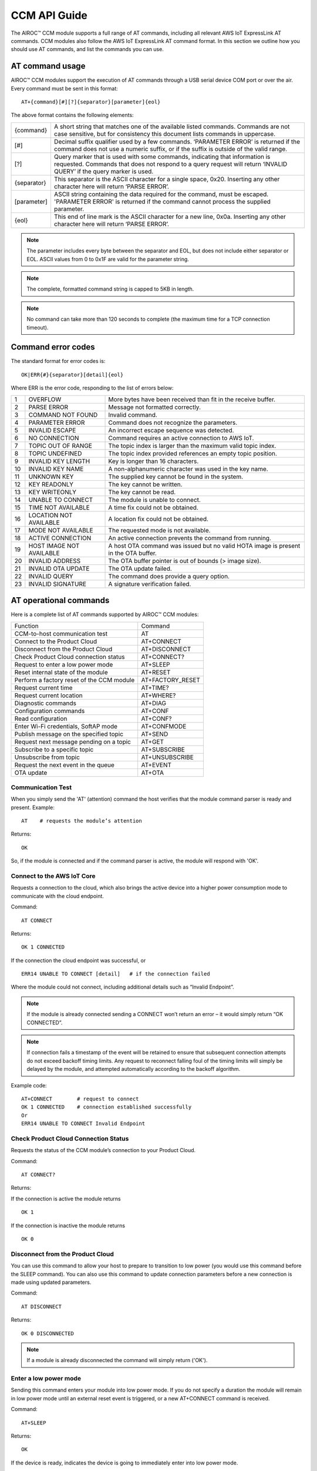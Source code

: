 CCM API Guide
===============

The AIROC™ CCM module supports a full range of AT commands, including all relevant AWS IoT ExpressLink AT commands. CCM modules also follow the AWS IoT ExpressLink AT command format. In this section we outline how you should use AT commands, and list the commands you can use.

AT command usage
******************

AIROC™ CCM modules support the execution of AT commands through a USB serial device COM port or over the air. Every command must be sent in this format:

::

	AT+{command}[#][?]{separator}[parameter]{eol}

The above format contains the following elements:

===============   ===============================================================================================================
{command}         A short string that matches one of the available listed commands. Commands are not case sensitive, but for 
                  consistency this document lists commands in uppercase.

[#]               Decimal suffix qualifier used by a few commands. ‘PARAMETER ERROR’ is returned if the command does not use a 
                  numeric suffix, or if the suffix is outside of the valid range.

[?]               Query marker that is used with some commands, indicating that information is requested. Commands that does not 
                  respond to a query request will return ‘INVALID QUERY’ if the query marker is used.

{separator}       This separator is the ASCII character for a single space, 0x20. Inserting any other character here will return 
                  ‘PARSE ERROR’.

[parameter]       ASCII string containing the data required for the command, must be escaped. 'PARAMETER ERROR' is returned if 
                  the command cannot process the supplied parameter.

{eol}             This end of line mark is the ASCII character for a new line, 0x0a. Inserting any other character here will 
                  return ‘PARSE ERROR’.
===============   ===============================================================================================================

.. note:: The parameter includes every byte between the separator and EOL, but does not include either separator or EOL. ASCII values from 0 to 0x1F are valid for the parameter string.

.. note:: The complete, formatted command string is capped to 5KB in length.

.. note:: No command can take more than 120 seconds to complete (the maximum time for a TCP connection timeout).

Command error codes
********************

The standard format for error codes is:

::

 	OK|ERR{#}{separator}[detail]{eol}

Where ERR is the error code, responding to the list of errors below:

=======   ============================   =====================================================================================
1         OVERFLOW                       More bytes have been received than fit in the receive buffer.
2         PARSE ERROR                    Message not formatted correctly.
3         COMMAND NOT FOUND              Invalid command.
4         PARAMETER ERROR                Command does not recognize the parameters.
5         INVALID ESCAPE                 An incorrect escape sequence was detected.
6         NO CONNECTION                  Command requires an active connection to AWS IoT.
7         TOPIC OUT OF RANGE             The topic index is larger than the maximum valid topic index.
8         TOPIC UNDEFINED                The topic index provided references an empty topic position.
9         INVALID KEY LENGTH             Key is longer than 16 characters.
10        INVALID KEY NAME               A non-alphanumeric character was used in the key name.
11        UNKNOWN KEY                    The supplied key cannot be found in the system.
12        KEY READONLY                   The key cannot be written.
13        KEY WRITEONLY                  The key cannot be read.
14        UNABLE TO CONNECT              The module is unable to connect.
15        TIME NOT AVAILABLE             A time fix could not be obtained.
16        LOCATION NOT AVAILABLE         A location fix could not be obtained.
17        MODE NOT AVAILABLE             The requested mode is not available.
18        ACTIVE CONNECTION              An active connection prevents the command from running.
19        HOST IMAGE NOT AVAILABLE       A host OTA command was issued but no valid HOTA image is present in the OTA buffer.
20        INVALID ADDRESS                The OTA buffer pointer is out of bounds (> image size).
21        INVALID OTA UPDATE             The OTA update failed.
22        INVALID QUERY                  The command does provide a query option.
23        INVALID SIGNATURE              A signature verification failed.
=======   ============================   =====================================================================================


AT operational commands
**************************

Here is a complete list of AT commands supported by AIROC™ CCM modules:

================================================   ================================================
Function                                           Command
------------------------------------------------   ------------------------------------------------
CCM-to-host communication test                     AT
Connect to the Product Cloud                       AT+CONNECT
Disconnect from the Product Cloud                  AT+DISCONNECT
Check Product Cloud connection status              AT+CONNECT?
Request to enter a low power mode                  AT+SLEEP
Reset internal state of the module                 AT+RESET
Perform a factory reset of the CCM module          AT+FACTORY_RESET
Request current time                               AT+TIME?
Request current location                           AT+WHERE?
Diagnostic commands                                AT+DIAG
Configuration commands                             AT+CONF
Read configuration                                 AT+CONF?
Enter Wi-Fi credentials, SoftAP mode               AT+CONFMODE
Publish message on the specified topic             AT+SEND
Request next message pending on a topic            AT+GET
Subscribe to a specific topic                      AT+SUBSCRIBE
Unsubscribe from topic                             AT+UNSUBSCRIBE
Request the next event in the queue                AT+EVENT
OTA update                                         AT+OTA
================================================   ================================================

Communication Test
^^^^^^^^^^^^^^^^^^^

When you simply send the 'AT' (attention) command the host verifies that the module command parser is ready and present.
Example:

::

	AT    # requests the module’s attention

Returns:

::

	OK

So, if the module is connected and if the command parser is active, the module will respond with 'OK'.

Connect to the AWS IoT Core
^^^^^^^^^^^^^^^^^^^^^^^^^^^^^^

Requests a connection to the cloud, which also brings the active device into a higher power consumption mode to communicate with the cloud endpoint.

Command: 

::

	AT CONNECT

Returns:

::

	OK 1 CONNECTED

If the connection the cloud endpoint was successful, or 

::

	ERR14 UNABLE TO CONNECT [detail]   # if the connection failed

Where the module could not connect, including additional details such as “Invalid Endpoint”. 

.. note:: If the module is already connected sending a CONNECT won’t return an error – it would simply return “OK CONNECTED”. 

.. note:: If connection fails a timestamp of the event will be retained to ensure that subsequent connection attempts do not exceed backoff timing limits. Any request to reconnect falling foul of the timing limits will simply be delayed by the module, and attempted automatically according to the backoff algorithm.

Example code:

::

	AT+CONNECT        # request to connect
	OK 1 CONNECTED    # connection established successfully
	Or
	ERR14 UNABLE TO CONNECT Invalid Endpoint


Check Product Cloud Connection Status
^^^^^^^^^^^^^^^^^^^^^^^^^^^^^^^^^^^^^^^

Requests the status of the CCM module’s connection to your Product Cloud.

Command:

::

	AT CONNECT?

Returns: 

If the connection is active the module returns

::

	OK 1  

If the connection is inactive the module returns

::

	OK 0

Disconnect from the Product Cloud
^^^^^^^^^^^^^^^^^^^^^^^^^^^^^^^^^^^

You can use this command to allow your host to prepare to transition to low power (you would use this command before the SLEEP command). You can also use this command to update connection parameters before a new connection is made using updated parameters. 

Command: 

::

	AT DISCONNECT

Returns:

::

	OK 0 DISCONNECTED

.. note:: If a module is already disconnected the command will simply return ('OK').

Enter a low power mode
^^^^^^^^^^^^^^^^^^^^^^^^^

Sending this command enters your module into low power mode. If you do not specify a duration the module will remain in low power mode until an external reset event is triggered, or a new AT+CONNECT command is received.

Command:

::

	AT+SLEEP 

Returns:

::

	OK

If the device is ready, indicates the device is going to immediately enter into low power mode.

::

	ERR18 ACTIVE CONNECTION

This error is returned when an active connection to your Product Cloud exists. The device will not enter into low power mode. Use the DISCONNECT command first to terminate the active connection.

Code sample:

::

	AT+SLEEP 100 		 # Disconnect and suspend all activities for 100 seconds
	OK 		               # Drop connections and goes to sleep 
	AT+CONNECT    		# Resume connection and all pending activities 


Reset the CCM internal state
^^^^^^^^^^^^^^^^^^^^^^^^^^^^^^

Use this command to disconnect the device - if it is connected - and to reset its internal state. Any configuration parameters that are non-persistent are reinitialized and all subscriptions are terminated. This command also empties the message queue.

Command:

::

	AT+RESET

Returns:

::

	OK

Indicating that the command is successful.

Factory reset
^^^^^^^^^^^^^^^

This command executes a full factory reset of the CCM module, re-initializing all non-persistent configuration parameters, and also specific persistent keys as specified in the configuration dictionary.

Command:

::

	AT+FACTORY_RESET

Returns:

::

	OK

Indicating that the command is successful.

Get the time
^^^^^^^^^^^^^^

This command requests the current time information on the device, or returns an error if for some reason the time information could not be determined.

Command:

::

	AT+TIME?

Returns:

::

	OK {date YYYY/MM/DD} {time hh:mm:ss.xx} {source}

If time information is available and if it was recently obtained.

::

	ERR15 TIME NOT AVAILABLE

If a recent time fix could not be obtained.

Request CCM location 
^^^^^^^^^^^^^^^^^^^^^

This command requests the last location information alongside a timestamp that specifies when that location reading was taken. An error is returned if a location fix cannot be determined.

Command:

::

	AT+LOCATION?

Returns:

::

	OK {date} {time} {lat} {long} {elev} {accuracy} {source}

If location coordinates could be obtained.

::

	ERR16 LOCATION NOT AVAILABLE

If a location fix could not be obtained.


CCM diagnostic commands
^^^^^^^^^^^^^^^^^^^^^^^^

The Cloud Connectivity Manager (CCM) offers a set of AT commands that can help you understand the networking environment of the device. For CCM devices, the AT DIAG offers users four different functions – LOG, PING, ECHO and SCAN.


AT+DIAG LOG X
"""""""""""""

You can enable and disable logging for a device by using the DIAG LOG command. Where parameter X has a value of 0, 1, 2… 9. For each value of X, the level of logging is as follows: 

0. "LOG_OFF"
1. "LOG_ERR"
2. "LOG_WARNING"
3. "LOG_NOTICE"
4. "LOG_INFO"
5. "LOG_DEBUG0"
6. "LOG_DEBUG1"
7. "LOG_DEBUG2"
8. "LOG_DEBUG3"
9. "LOG_DEBUG4"

Command

::

	AT+DIAG LOG 4

Response

::

	OK


AT+DIAG PING
"""""""""""""

With this command you initiate a ping to a specified IPv4 address from the CCM module.

Command:

::

	AT+DIAG PING x.x.x.x

Where the parameter x.x.x.x is the IPv4 address

For example:

::

	AT+DIAG PING 8.8.8.8

Response:

::

	OK Received ping response in 34ms


AT+DIAG ECHO
"""""""""""""

By default, the echo command is disabled in the CCM module. You can enable the echo command using the follow AT sequence:

Command

::

	AT+DIAG ECHO

Response

::

	OK


AT+DIAG SCAN
"""""""""""""

Initiates a scan of nearby Wi-Fi access points, with a timeout parameter of X seconds. Returns a list of Wi-Fi access points.

Command:

::

	AT+DIAG SCAN X

Parameter:

X - Specifies number of seconds

Response:

:: 

	OK SSID :XXXXX DB :YY Channel :ZZ

Code sample:

::

	AT+DIAG SCAN 5

Response:

::

	OK SSID :IFX_AP_01 DB :-74 Channel :11\n OK SSID :IFX_AP_02 DB :-71 Channel :11\n


AT configuration commands
***************************

You perform configuration tasks by submitting configuration data with AT+CONF, and by retrieving configuration data via using AT+CONF?

Configuration Dictionary
^^^^^^^^^^^^^^^^^^^^^^^^^^

The configuration dictionary is a key-value store containing all the options necessary for the proper functioning of ExpressLink modules. Maximum key length is 16 characters. A key can be from 1 to 16 characters. You will receive the following error if you send a command with a key that is longer than 16 characters:

::

	ERR9 INVALID KEY LENGTH

Valid key characters are 0-9, A-Z, a-z, a key may only contain alphanumeric characters. If you use non-alphanumeric characters in a key name the CCM module will return:

::

	ERR10 INVALID KEY NAME

All keys for the CCM module are predefined, if you use an invalid key is used the module returns this error:

::

	ERR11 UNKNOWN KEY





Persistent keys
^^^^^^^^^^^^^^^^^

You can use key-value pairs to set default values for command parameters. You can also use key-value pairs to set credentials, for selecting connectivity options and for setting timing preferences. The following persistent configuration key-value pairs should be long-lived and constant for the life of your application, and stored in non-volatile memory. A basic set of pairs is defined for all CCM devices. That includes the AP endpoint and the certificate. 

.. note:: Some of the below key-value pairs may have factory presets, may be read only, or both.


+---------------------------------------------------------------------------------------------+----------------------------------------------------+
| Configuration dictionary for persistent keys                                                |                                                    |
+==========================+=======+==========+==============================+================+====================================================+
| Configuration Parameter  | Type  | Persist  | Initial Value                | Factory Reset  | Description                                        |
+--------------------------+-------+----------+------------------------------+----------------+----------------------------------------------------+
| About                    | R     | Y        | Vendor - model               | N              | A string that identifies the device make, model.   |
+--------------------------+-------+----------+------------------------------+----------------+----------------------------------------------------+
| Version                  | R     | Y        | Module firmware version      | N              | The specific CCM firmware version.                 |
+--------------------------+-------+----------+------------------------------+----------------+----------------------------------------------------+
| TechSpec                 | R     | Y        | Technical specification      | N              | Your CCM module’s technical specification version  |
|                          |       |          |                              |                | number - e.g v1.1.                                  |
+--------------------------+-------+----------+------------------------------+----------------+----------------------------------------------------+
| ThingName                | R     | Y        | UID                          | N              | A unique identifier specific to the device, the    |
|                          |       |          |                              |                | unique ID (UID) is hard-coded to every device,     |
|                          |       |          |                              |                | delivered natively by the module’s hardware root   |
|                          |       |          |                              |                | of trust.                                          |
+--------------------------+-------+----------+------------------------------+----------------+----------------------------------------------------+
| Certificate              | R     | Y        | Device birth certificate     | N              | Device certificate used to authenticate your CCM   |
|                          |       |          |                              |                | module with Cloud ID, signed by the INFINEON CA.   |
+--------------------------+-------+----------+------------------------------+----------------+----------------------------------------------------+
| EndPoint                 | R/W   | Y        | Product Cloud endpoint       | Y              | The endpoint of the Product Cloud account to       |
|                          |       |          |                              |                | which the CCM module connects.                     |
+--------------------------+-------+----------+------------------------------+----------------+----------------------------------------------------+
| TopicRoot                | R/W   | Y        | UID                          | Y              | A default prefix that is used for user-defined     |
|                          |       |          |                              |                | topics.                                            |
+--------------------------+-------+----------+------------------------------+----------------+----------------------------------------------------+
| HOTAcertificate          | R/W   | Y        | {empty}                      | Y              | Host OTA certificate.                              |
+--------------------------+-------+----------+------------------------------+----------------+----------------------------------------------------+
| OTAcertificate           | R/W   | Y        | Vendor OTA certificate       | N              | Module OTA certificate.                            |
+--------------------------+-------+----------+------------------------------+----------------+----------------------------------------------------+
| SSID                     | R/W   | Y        | {Empty}                      | Y              | SSID for the Wi-Fi router the device is            |
|                          |       |          |                              |                | connected to.                                      |
+--------------------------+-------+----------+------------------------------+----------------+----------------------------------------------------+
| Passphrase               | W     | Y        | {Empty}                      | Y              | Passphrase for the Wi-Fi router the device is      |
|                          |       |          |                              |                | connected to.                                      |
+--------------------------+-------+----------+------------------------------+----------------+----------------------------------------------------+


Non-persistent keys
^^^^^^^^^^^^^^^^^^^^^^

Additional configuration parameters are non-persistent, and they are re-initialized at power up, or following any reset event. Among these are the topics list items, see the section on AT messaging. The host processor has to re-initialize them following any reset, and possibly a deep-sleep awakening (depending on the implementation).

Configuration dictionary for non-persistent keys

+--------------------------+-------+----------+------------------------------+---------------------------------------------+
| Configuration Parameter  | Type  | Persist  | Initial Value                | Description                                 |
+==========================+=======+==========+==============================+=============================================+
| IPv4Address              | R     | N        | 0.0.0.0                      | The IPv4 address of the device.             |
+--------------------------+-------+----------+------------------------------+---------------------------------------------+
| IPv6Address              | R     | N        | ::                           | Current device IPv6 address.                |
+--------------------------+-------+----------+------------------------------+---------------------------------------------+
| DNSAddress               | R     | N        | 0.0.0.0                      | Current DNS address (IPv4 or IPv6).         |
+--------------------------+-------+----------+------------------------------+---------------------------------------------+
| GatewayAddress           | R     | N        | 0.0.0.0                      | Current router IP address (IPv4 or IPv6).   |
+--------------------------+-------+----------+------------------------------+---------------------------------------------+
| Topic1                   | R/W   | N        | {Empty}                      | Custom defined topic 1.                     |
+--------------------------+-------+----------+------------------------------+---------------------------------------------+
| Topic2                   | R/W   | N        | {Empty}                      | Custom defined topic 2.                     |
+--------------------------+-------+----------+------------------------------+---------------------------------------------+
| ...                      |       |          |                              |                                             |
+--------------------------+-------+----------+------------------------------+---------------------------------------------+
| Topic<Max Topic>         | R/W   | N        | {Empty}                      | Custom defined topic MaxTopic.              |
+--------------------------+-------+----------+------------------------------+---------------------------------------------+



Assign a value to the selected configuration parameter
^^^^^^^^^^^^^^^^^^^^^^^^^^^^^^^^^^^^^^^^^^^^^^^^^^^^^^^

Command:

::

	AT+CONF key=value

Returns:

::

	OK

If the command was successful, the module returns 'OK'.

::

	ERR# {message}

If the command was not successful, the module returns an error.

Example:

::

	AT+CONF SSID=MY_SSID    # Assign the preferred (local) Wi-Fi router SSID

If the write is successful, then the module returns 'OK'.

Possible errors:

==================================   ==============================================
ERR9 INVALID KEY LENGTH              The key is too long
ERR10 INVALID KEY NAME               The key contains incorrect characters
ERR11 UNKNOWN KEY                    The key is not present in the system
ERR13 KEY READONLY                   The key is read-only and can’t be written to
==================================   ==============================================


Read value of selected configuration parameter
^^^^^^^^^^^^^^^^^^^^^^^^^^^^^^^^^^^^^^^^^^^^^^^

Command:

::

	AT+CONF? key

Returns:

::

	OK {value}

If the command was successful, the module returns 'OK' followed by the value.

::

	ERR# {message}

If the command was not successful, the module returns an error.

Possible errors:

==================================   ==============================================
ERR9 INVALID KEY LENGTH              The key is too long
ERR10 INVALID KEY NAME               The key contains incorrect characters
ERR11 UNKNOWN KEY                    The key is not present in the system
ERR13 KEY WRITEONLY                  The key is write-only and can’t be read
==================================   ==============================================


Entering Wi-Fi credentials
^^^^^^^^^^^^^^^^^^^^^^^^^^^

AIROC™ CCM modules supports Wi-Fi SoftAP onboarding. To enable this feature you need to use CONFMODE to receive additional connection credentials from user input. Use this command to enter SoftAP mode, where the host temporarily assumes the role of an access point. After enabling Wi-Fi SoftAP onboarding, the user needs to use CIRRENT™ Wi-Fi Onboarding mobile app to onboard the AIROC™ CCM module.

Command:

::

	CONFMODE [parameter]

Returns:

::

	OK CONFMODE ENABLED

The device entered CONFMODE and is ready to proceed with SoftAP onboarding.


::

	ERR18 CURRENT CONNECTION

The device cannot enter CONFMODE due to a current connection, first use DISCONNECT.

A CONFMODE notification event is generated once the SoftAP process is complete. Only after that can the host issue a CONNECT command to establish a connection using the newly entered credentials.


.. note:: While in CONFMODE, the CCM module can continue to respond to commands, with the exception of commands that require an active connection such as ‘AT+CONF? Version’. Where the device in CONFMODE a command that requires an active connection will return an error: 'ERR6 NO CONNECTION'. Likewise, if you try to use a CONNECT command while in CONFMODE you will get a response stating: 'ERR14 UNABLE TO CONNECT'.

.. note:: use the RESET command at any time to shut down CONFMODE.


AT messaging commands
**********************

CCM modules have a messaging system that uses a list of topics that are defined by a configuration dictionary. See configuration dictionary in the previous section. Each of these topics is assigned a specific index that can be used to access the string value. Index 0 is reserved, other index values can be used by the device to define additional topics.

Topic usage rules
^^^^^^^^^^^^^^^^^^

The following rules apply to CCM modules when using topics:

Default TopicRoot
"""""""""""""""""""

Use the topic root to prefix topics used during SEND/GET and SUBSCRIBE commands, it is intended to simplify the work your device needs to do to put together a path containing its UID (ThingName).

Prefix topic strings with '/' to indicate they are complete
""""""""""""""""""""""""""""""""""""""""""""""""""""""""""""

Any topic string which is prefixed with a ‘/’ are seen as complete, the topic root won’t be added to that topic name. Note the leading ‘/’ will be stripped.

Data topics for publishing: <TopicRoot>/<Topic@Index>
""""""""""""""""""""""""""""""""""""""""""""""""""""""

To create a topic name for publishing you combine the TopicRoot as set in the CONF dictionary with the values at the indexed position in the topic table.

Data topics for receiving <TopicRoot>/<Topic@Index>
""""""""""""""""""""""""""""""""""""""""""""""""""""
To create a topic name for subscription you combine the TopicRoot as set in the CONF dictionary with the value at the indexed position in the topic.

.. note:: Topic Index 0 is reserved. It acts as a catch-all when your device sends a message that does not match another, existing topic. Therefore, the list of topics cannot contain an entry for Topic0.

.. note:: Topic Index{MaxTopic} is a value that depends on your implementation, it must be ≥ 16.


Publish a message on the specified topic
^^^^^^^^^^^^^^^^^^^^^^^^^^^^^^^^^^^^^^^^^

Command:

::

	AT+SEND {topic} message

Where **{topic}** is a string formatted according to topic rules and **message** is the message to publish (string).

Sample:

::

	AT+SEND data Hello World    # Publish the classic 'Hello World' message on topic 'data'
	OK                          # Message sent


Publish msg on a topic selected from topic list
^^^^^^^^^^^^^^^^^^^^^^^^^^^^^^^^^^^^^^^^^^^^^^^^^^

Command:

::

	AT+SEND{#} message 

Where **{#}** is the index number of a topic in CONFIG dictionary (1..MaxTopic), and **message** the message to publish (string).

Sample

::

	AT+SEND2 Hello World    # Publish 'Hello World' on Topic2
	OK                      # Message Sent

or

::

	ERR6 NO CONNECTION  #  No connection has been made

or

::

	ERR7 TOPIC OUT OF RANGE  # If the supplied topic index is larger than the maximum allowed topic number

Or 

::

	ERR8 TOPIC UNDEFINED #  If the supplied topic index points to a topic entry that has not been defined


Retrieve the next message received
^^^^^^^^^^^^^^^^^^^^^^^^^^^^^^^^^^^

Command:

::

	AT+GET

Returns:

::

	OK{separator}<topic>{separator}<MESSAGE>{eol}    

If there are any messages available on a topic the CCM module responds with OK, followed by the topic name and the message.

Sample:

::

	AT+GET                 # Poll for messages received on any topic
	OK data Hello World    # A message was received from topic 'data'
	OK{eol} #  If no message was received on any topic



Request next message pending on an unassigned topic
^^^^^^^^^^^^^^^^^^^^^^^^^^^^^^^^^^^^^^^^^^^^^^^^^^^^^

Command:

::

	AT+GET0

Returns:

::

	OK{separator}<Topic>{separator}<MESSAGE>{eol}

Sample:

::

	AT+GET0                # This command polls for messages received on any unassigned topic
	OK data Hello World    # A message was received from topic 'data'

or

::

	OK{eol} # if no message was received on any unassigned topic, the module returns 'OK' followed by {eol}.

Request next message pending on the indicated topic
^^^^^^^^^^^^^^^^^^^^^^^^^^^^^^^^^^^^^^^^^^^^^^^^^^^^^

Command:

::

	AT+GET{#}

Retrieve the next message received on a topic at the specified index # (1..MaxTopic) in the topic list.

Returns:

::

	OK{separator}{MESSAGE}{eol}

If a message is available on the indicated topic, the module responds with 'OK' followed immediately by the message.

Sample:

::

	AT+GET2           # Select messages received on Topic2
	OK Hello World    # A message received on the topic at index 2 in the list of topics

or

::

	OK{eol}  # If a message is NOT available matching the requested topic

or

::

	ERR7 TOPIC OUT OF RANGE # If the supplied topic index is larger than the maximum allowed topic number

or

::

	ERR8 TOPIC UNDEFINED # If the requested topic is not defined


Message queue overflow conditions
""""""""""""""""""""""""""""""""""

If your device never retrieves a message, and never frees up space, the buffer capacity can be exceeded which leads to an overrun. When that happens the oldest message in the buffer is lost, and the condition is reported as an OVERFLOW event in the event queue. 

Subscribe to the indicated topic
^^^^^^^^^^^^^^^^^^^^^^^^^^^^^^^^^

Command:

::

	SUBSCRIBE{#}

Subscribes to the topic number and starts receiving messages, any incoming messages will trigger an event. Messages can be read with a GET{#} command. 

.. note:: It is a stateless feature as your device will request a subscription to the MQTT broker, but it will not retain information about its current state.

.. note:: Sending a message to a topic to which the device is subscribed results in the broker sending a copy back to the module.

Example 1:

::

	AT+CONF TopicRoot=building1/floor1
	AT+CONF Topic1=sensor1/state
	AT+SUBSCRIBE1    # The module will subscribe to the topic building1/floor1/sensor1/state


Example 2:

::

	AT+CONF Topic2=/sensor1/state
	AT+SUBSCRIBE2    # The module will subscribe to the topic sensor1/state
	Returns:
	ERR6 NO CONNECTION # If no connection has been made
	ERR8 TOPIC UNDEFINED # If the requested topic is not defined
	ERR7 TOPIC OUT OF RANGE # If the supplied topic index is larger than the maximum allowed topic number


Unsubscribe from Topic#
^^^^^^^^^^^^^^^^^^^^^^^^^

Command:

::

	UNSUBSCRIBE{#}

Sample:

::

	AT+CONF TopicRoot=building1/floor1
	AT+CONF Topic1=sensor1/state
	AT+SUBSCRIBE1      # The module will subscribe to topic building1/floor1/sensor1/state
	AT+UNSUBSCRIBE1    # The module will unsubscribe topic building1/floor1/sensor1/state

Returns:

::

	ERR6 NO CONNECTION # If no connection has been made
	ERR8 TOPIC UNDEFINED # If the requested topic is not defined
	ERR7 TOPIC INDEX OUT OF RANGE # If the supplied topic index is larger than the maximum allowed topic number


Request the next event in the queue
^^^^^^^^^^^^^^^^^^^^^^^^^^^^^^^^^^^^^^^

An event is essentially an asynchronous message on a topic that a CCM module has subscribed to and on which it is receiving and queuing messages. That includes error messages that reflect an unexpected change in the internal state of a device.

You can poll events periodically, using the EVENT? command. Where there is more than one event in the queue, that value returned by the EVENT? command will reflect the last event that occurred. 

.. note:: Sleep, reset, and factory reset commands automatically clear all pending events.

Command:

::

	AT+EVENT?

Returns:

::

	OK [{event_identifier} {parameter} {mnemonic [detail] }]{{eol}

or

::

	OK{eol}  # If the event queue is empty, then the 'OK' response is followed immediately by {eol}.

The table below outlines common event identifiers and error codes as used by CCM modules. 


+---------------------------------------------------------------------------------------------------------------------------+
| CCM event codes                                                                                                           |
+====================+================+==========================+==========================================================+
| Event Identifier   | Parameter      | Mnemonic                 | Description                                              |
+--------------------+----------------+--------------------------+----------------------------------------------------------+
| 1                  | Topic Index    | MSG                      | Indicates that a message was received on topic #.        |
+--------------------+----------------+--------------------------+----------------------------------------------------------+
| 2                  | 0              | STARTUP                  | The module has entered the active state.                 |
+--------------------+----------------+--------------------------+----------------------------------------------------------+
| 3                  | 0              | CONLOST                  | Connection lost.                                         |
+--------------------+----------------+--------------------------+----------------------------------------------------------+
| 4                  | 0              | OVERRUN                  | Receive buffer overrun (topic in detail).                |
+--------------------+----------------+--------------------------+----------------------------------------------------------+
| 5                  | 0              | OTA                      | OTA event (see OTA? for detail).                         |
+--------------------+----------------+--------------------------+----------------------------------------------------------+
| 6                  | 0              | SHADOW                   | SHADOW event.                                            |
+--------------------+----------------+--------------------------+----------------------------------------------------------+
| 7                  | 0              | CONFMODE                 | CONFMODE exit with success.                              |
+--------------------+----------------+--------------------------+----------------------------------------------------------+
| ≤ 999              | -              |                          | RESERVED.                                                |
+--------------------+----------------+--------------------------+----------------------------------------------------------+
| ≥1000              | -              |                          | Available for custom implementation.                     |
+--------------------+----------------+--------------------------+----------------------------------------------------------+



